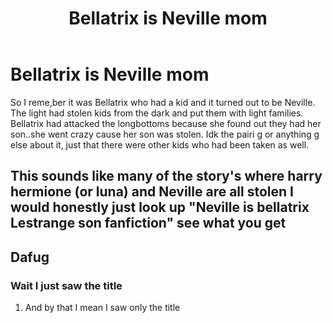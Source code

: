 #+TITLE: Bellatrix is Neville mom

* Bellatrix is Neville mom
:PROPERTIES:
:Author: ADrix216
:Score: 1
:DateUnix: 1609288893.0
:DateShort: 2020-Dec-30
:FlairText: What's That Fic?
:END:
So I reme,ber it was Bellatrix who had a kid and it turned out to be Neville. The light had stolen kids from the dark and put them with light families. Bellatrix had attacked the longbottoms because she found out they had her son..she went crazy cause her son was stolen. Idk the pairi g or anything g else about it, just that there were other kids who had been taken as well.


** This sounds like many of the story's where harry hermione (or luna) and Neville are all stolen I would honestly just look up "Neville is bellatrix Lestrange son fanfiction" see what you get
:PROPERTIES:
:Author: SpiritRiddle
:Score: 2
:DateUnix: 1609294347.0
:DateShort: 2020-Dec-30
:END:


** Dafug
:PROPERTIES:
:Author: PotatoBro42069
:Score: 0
:DateUnix: 1609351667.0
:DateShort: 2020-Dec-30
:END:

*** Wait I just saw the title
:PROPERTIES:
:Author: PotatoBro42069
:Score: 0
:DateUnix: 1609351679.0
:DateShort: 2020-Dec-30
:END:

**** And by that I mean I saw only the title
:PROPERTIES:
:Author: PotatoBro42069
:Score: 0
:DateUnix: 1609351695.0
:DateShort: 2020-Dec-30
:END:

